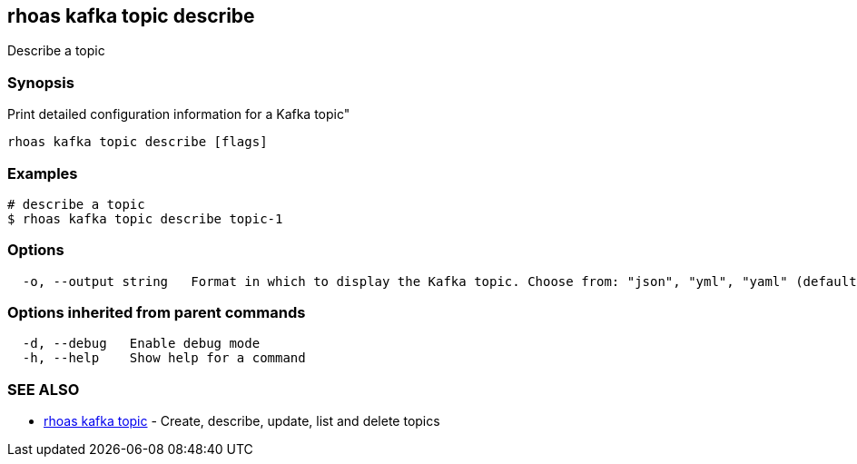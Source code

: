 == rhoas kafka topic describe

ifdef::env-github,env-browser[:relfilesuffix: .adoc]

Describe a topic

=== Synopsis

Print detailed configuration information for a Kafka topic"


....
rhoas kafka topic describe [flags]
....

=== Examples

....
# describe a topic
$ rhoas kafka topic describe topic-1

....

=== Options

....
  -o, --output string   Format in which to display the Kafka topic. Choose from: "json", "yml", "yaml" (default "json")
....

=== Options inherited from parent commands

....
  -d, --debug   Enable debug mode
  -h, --help    Show help for a command
....

=== SEE ALSO

* link:rhoas_kafka_topic{relfilesuffix}[rhoas kafka topic]	 - Create, describe, update, list and delete topics


